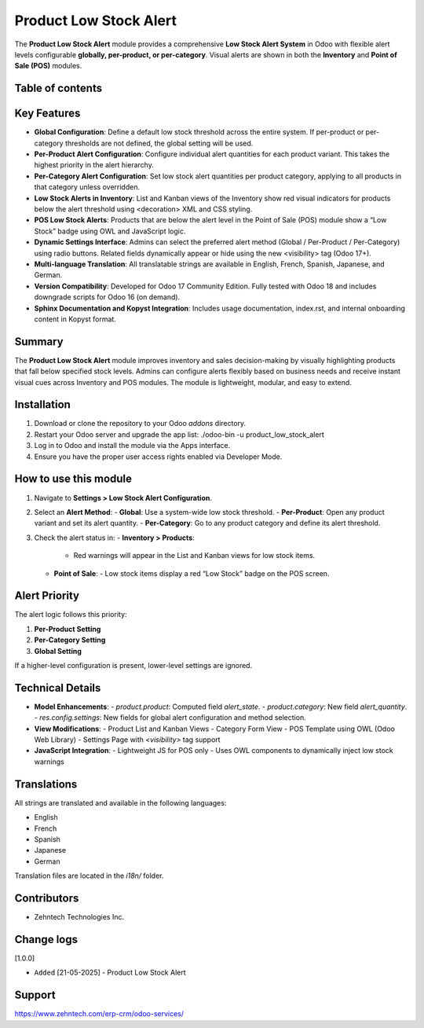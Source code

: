 ================================================================
Product Low Stock Alert
================================================================

The **Product Low Stock Alert** module provides a comprehensive **Low Stock Alert System** in Odoo with flexible alert levels configurable **globally, per-product, or per-category**. Visual alerts are shown in both the **Inventory** and **Point of Sale (POS)** modules.

Table of contents
================================================================

.. contents::
   :local:

Key Features
================================================================

- **Global Configuration**: Define a default low stock threshold across the entire system. If per-product or per-category thresholds are not defined, the global setting will be used.
- **Per-Product Alert Configuration**: Configure individual alert quantities for each product variant. This takes the highest priority in the alert hierarchy.
- **Per-Category Alert Configuration**: Set low stock alert quantities per product category, applying to all products in that category unless overridden.
- **Low Stock Alerts in Inventory**: List and Kanban views of the Inventory show red visual indicators for products below the alert threshold using <decoration> XML and CSS styling.
- **POS Low Stock Alerts**: Products that are below the alert level in the Point of Sale (POS) module show a “Low Stock” badge using OWL and JavaScript logic.
- **Dynamic Settings Interface**: Admins can select the preferred alert method (Global / Per-Product / Per-Category) using radio buttons. Related fields dynamically appear or hide using the new <visibility> tag (Odoo 17+).
- **Multi-language Translation**: All translatable strings are available in English, French, Spanish, Japanese, and German.
- **Version Compatibility**: Developed for Odoo 17 Community Edition. Fully tested with Odoo 18 and includes downgrade scripts for Odoo 16 (on demand).
- **Sphinx Documentation and Kopyst Integration**: Includes usage documentation, index.rst, and internal onboarding content in Kopyst format.

Summary
================================================================

The **Product Low Stock Alert** module improves inventory and sales decision-making by visually highlighting products that fall below specified stock levels. Admins can configure alerts flexibly based on business needs and receive instant visual cues across Inventory and POS modules. The module is lightweight, modular, and easy to extend.

Installation
================================================================

1. Download or clone the repository to your Odoo `addons` directory.
2. Restart your Odoo server and upgrade the app list:
   ./odoo-bin -u product_low_stock_alert
3. Log in to Odoo and install the module via the Apps interface.
4. Ensure you have the proper user access rights enabled via Developer Mode.

How to use this module
================================================================

1. Navigate to **Settings > Low Stock Alert Configuration**.
2. Select an **Alert Method**:
   - **Global**: Use a system-wide low stock threshold.
   - **Per-Product**: Open any product variant and set its alert quantity.
   - **Per-Category**: Go to any product category and define its alert threshold.
3. Check the alert status in:
   - **Inventory > Products**:
     - Red warnings will appear in the List and Kanban views for low stock items.
   - **Point of Sale**:
     - Low stock items display a red “Low Stock” badge on the POS screen.

Alert Priority
================================================================

The alert logic follows this priority:

1. **Per-Product Setting**
2. **Per-Category Setting**
3. **Global Setting**

If a higher-level configuration is present, lower-level settings are ignored.

Technical Details
================================================================

- **Model Enhancements**:
  - `product.product`: Computed field `alert_state`.
  - `product.category`: New field `alert_quantity`.
  - `res.config.settings`: New fields for global alert configuration and method selection.

- **View Modifications**:
  - Product List and Kanban Views
  - Category Form View
  - POS Template using OWL (Odoo Web Library)
  - Settings Page with `<visibility>` tag support

- **JavaScript Integration**:
  - Lightweight JS for POS only
  - Uses OWL components to dynamically inject low stock warnings

Translations
================================================================

All strings are translated and available in the following languages:

- English
- French
- Spanish
- Japanese
- German

Translation files are located in the `i18n/` folder.

Contributors
================================================================

- Zehntech Technologies Inc.

Change logs
================================================================

[1.0.0]

* ``Added`` [21-05-2025] -  Product Low Stock Alert

Support
================================================================

https://www.zehntech.com/erp-crm/odoo-services/

